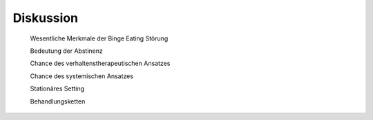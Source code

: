 Diskussion
----------

 Wesentliche Merkmale der Binge Eating Störung

 Bedeutung der Abstinenz

 Chance des verhaltenstherapeutischen Ansatzes

 Chance des systemischen Ansatzes

 Stationäres Setting

 Behandlungsketten

 
